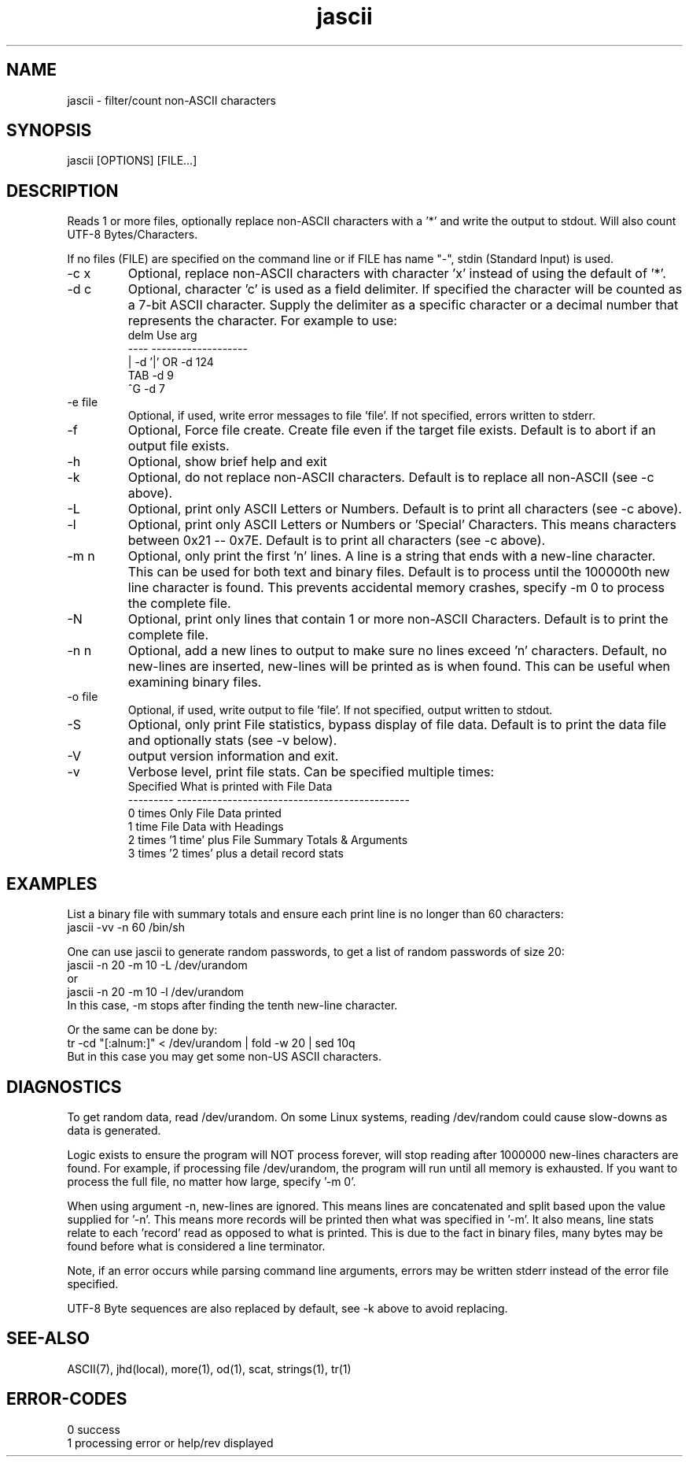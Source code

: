 .\" 
.\" Copyright (c) 2000 2001 2002 ... 2021 2022
.\"     John McCue <jmccue@jmcunx.com>
.\" 
.\" Permission to use, copy, modify, and distribute this software for any
.\" purpose with or without fee is hereby granted, provided that the above
.\" copyright notice and this permission notice appear in all copies.
.\" 
.\" THE SOFTWARE IS PROVIDED "AS IS" AND THE AUTHOR DISCLAIMS ALL WARRANTIES
.\" WITH REGARD TO THIS SOFTWARE INCLUDING ALL IMPLIED WARRANTIES OF
.\" MERCHANTABILITY AND FITNESS. IN NO EVENT SHALL THE AUTHOR BE LIABLE FOR
.\" ANY SPECIAL, DIRECT, INDIRECT, OR CONSEQUENTIAL DAMAGES OR ANY DAMAGES
.\" WHATSOEVER RESULTING FROM LOSS OF USE, DATA OR PROFITS, WHETHER IN AN
.\" ACTION OF CONTRACT, NEGLIGENCE OR OTHER TORTIOUS ACTION, ARISING OUT OF
.\" OR IN CONNECTION WITH THE USE OR PERFORMANCE OF THIS SOFTWARE.
.\" 
.TH jascii 1 "2021/07/06" "JMC" "User Commands"
.SH NAME
jascii - filter/count non-ASCII characters
.SH SYNOPSIS
jascii [OPTIONS] [FILE...]
.SH DESCRIPTION
Reads 1 or more files, optionally replace non-ASCII characters with a '*'
and write the output to stdout.
Will also count UTF-8 Bytes/Characters.
.PP
If no files (FILE) are specified on the command line or
if FILE has name "-", stdin (Standard Input) is used.
.TP
-c x    
Optional, replace non-ASCII characters with character 'x'
instead of using the default of '*'.
.TP
-d c
Optional, character 'c' is used as a field delimiter.
If specified the character will be counted as
a 7-bit ASCII character.
Supply the delimiter as a specific character or a decimal
number that represents the character.
For example to use:
.nf
    delm  Use arg
    ----  -------------------
    |     -d '|'  OR -d 124
    TAB   -d 9
    ^G    -d 7
.fi
.TP
-e file
Optional, if used, write error messages to file 'file'.
If not specified, errors written to stderr.
.TP
-f
Optional, Force file create.
Create file even if the target file exists.
Default is to abort if an output file exists.
.TP
-h
Optional, show brief help and exit
.TP
-k
Optional, do not replace non-ASCII characters.
Default is to replace all non-ASCII (see -c above).
.TP
-L
Optional, print only ASCII Letters or Numbers.
Default is to print all characters (see -c above).
.TP
-l
Optional, print only ASCII Letters or Numbers or 'Special'
Characters.  This means characters between 0x21 -- 0x7E.
Default is to print all characters (see -c above).
.TP
-m n
Optional, only print the first 'n' lines.
A line is a string that ends with a new-line
character.
This can be used for both text and binary files.
Default is to process until the 100000th
new line character is found.
This prevents accidental memory crashes,
specify -m 0 to process the complete file.
.TP
-N
Optional, print only lines that contain 1 or more non-ASCII Characters.
Default is to print the complete file.
.TP
-n n
Optional, add a new lines to output to make sure
no lines exceed 'n' characters.
Default, no new-lines are inserted, new-lines will
be printed as is when found.
This can be useful when examining binary files.
.TP
-o file
Optional, if used, write output to file 'file'.
If not specified, output written to stdout.
.TP
-S
Optional, only print File statistics,
bypass display of file data.
Default is to print the data file and optionally stats (see -v below).
.TP
-V
output version information and exit.
.TP
-v
Verbose level, print file stats.
Can be specified multiple times:
.nf
    Specified What is printed with File Data
    --------- ----------------------------------------------
    0 times   Only File Data printed
    1 time    File Data with Headings
    2 times   '1 time' plus File Summary Totals & Arguments
    3 times   '2 times' plus a detail record stats
.fi

.SH EXAMPLES
List a binary file with summary totals and ensure
each print line is no longer than 60 characters:
.nf
    jascii -vv -n 60 /bin/sh
.fi
.PP
One can use jascii to generate random passwords,
to get a list of random passwords of size 20:
.nf
    jascii -n 20 -m 10 -L /dev/urandom
       or
    jascii -n 20 -m 10 -l /dev/urandom
.fi
In this case, -m stops after 
finding the tenth new-line character.
.PP
Or the same can be done by:
.nf
    tr -cd "[:alnum:]" < /dev/urandom | fold -w 20 | sed 10q
.fi
But in this case you may get some non-US ASCII characters.

.SH DIAGNOSTICS
.PP
To get random data, read /dev/urandom.
On some Linux systems, reading /dev/random could
cause slow-downs as data is generated.
.PP
Logic exists to ensure the program will NOT
process forever, will stop reading after 1000000
new-lines characters are found.
For example, if processing file /dev/urandom,
the program will run until all memory is exhausted.
If you want to process the full file, no matter how
large, specify '-m 0'.
.PP
When using argument -n, new-lines are ignored.
This means lines are concatenated and split based upon the
value supplied for '-n'.
This means more records will be printed then what
was specified in '-m'.
It also means, line stats relate to each 'record' read
as opposed to what is printed.
This is due to the fact in binary files, many bytes may
be found before what is considered a line terminator.
.PP
Note, if an error occurs while parsing command line arguments,
errors may be written stderr instead of the error file specified.
.PP
UTF-8 Byte sequences are also replaced by default,
see -k above to avoid replacing.

.SH SEE-ALSO
ASCII(7),
jhd(local),
more(1),
od(1),
scat,
strings(1),
tr(1)
.SH ERROR-CODES
.nf
0 success
1 processing error or help/rev displayed
.fi
